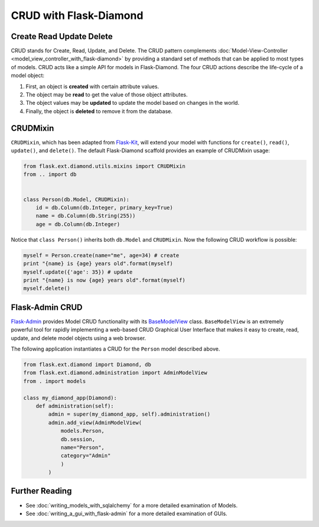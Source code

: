 CRUD with Flask-Diamond
=======================

Create Read Update Delete
-------------------------

CRUD stands for Create, Read, Update, and Delete. The CRUD pattern complements :doc:`Model-View-Controller <model_view_controller_with_flask-diamond>` by providing a standard set of methods that can be applied to most types of models.  CRUD acts like a simple API for models in Flask-Diamond. The four CRUD actions describe the life-cycle of a model object:

#. First, an object is **created** with certain attribute values.
#. The object may be **read** to get the value of those object attributes.
#. The object values may be **updated** to update the model based on changes in the world.
#. Finally, the object is **deleted** to remove it from the database.

CRUDMixin
---------

``CRUDMixin``, which has been adapted from `Flask-Kit <https://github.com/semirook/flask-kit/blob/master/base/models.py>`_, will extend your model with functions for ``create()``, ``read()``, ``update()``, and ``delete()``.  The default Flask-Diamond scaffold provides an example of CRUDMixin usage:

.. code-block:: python

    from flask.ext.diamond.utils.mixins import CRUDMixin
    from .. import db


    class Person(db.Model, CRUDMixin):
        id = db.Column(db.Integer, primary_key=True)
        name = db.Column(db.String(255))
        age = db.Column(db.Integer)

Notice that ``class Person()`` inherits both ``db.Model`` and ``CRUDMixin``.  Now the following CRUD workflow is possible:

.. code-block:: python

    myself = Person.create(name="me", age=34) # create
    print "{name} is {age} years old".format(myself)
    myself.update({'age': 35}) # update
    print "{name} is now {age} years old".format(myself)
    myself.delete()

Flask-Admin CRUD
----------------

`Flask-Admin <http://flask-admin.readthedocs.org/>`_ provides Model CRUD functionality with its `BaseModelView <http://flask-admin.readthedocs.org/en/latest/api/mod_model/#flask_admin.model.BaseModelView>`_ class.  ``BaseModelView`` is an extremely powerful tool for rapidly implementing a web-based CRUD Graphical User Interface that makes it easy to create, read, update, and delete model objects using a web browser.

The following application instantiates a CRUD for the ``Person`` model described above.

.. code-block:: python

    from flask.ext.diamond import Diamond, db
    from flask.ext.diamond.administration import AdminModelView
    from . import models

    class my_diamond_app(Diamond):
        def administration(self):
            admin = super(my_diamond_app, self).administration()
            admin.add_view(AdminModelView(
                models.Person,
                db.session,
                name="Person",
                category="Admin"
                )
            )

Further Reading
---------------

- See :doc:`writing_models_with_sqlalchemy` for a more detailed examination of Models.
- See :doc:`writing_a_gui_with_flask-admin` for a more detailed examination of GUIs.
